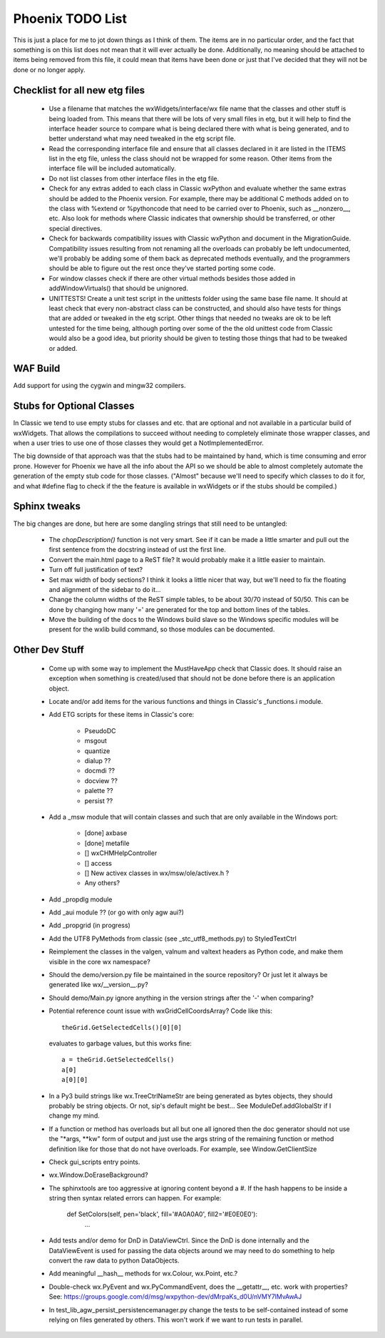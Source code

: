 Phoenix TODO List
=================

This is just a place for me to jot down things as I think of them.
The items are in no particular order, and the fact that something is
on this list does not mean that it will ever actually be done.
Additionally, no meaning should be attached to items being removed
from this file, it could mean that items have been done or just that
I've decided that they will not be done or no longer apply.



Checklist for all new etg files
-------------------------------
    * Use a filename that matches the wxWidgets/interface/wx file name
      that the classes and other stuff is being loaded from.  This
      means that there will be lots of very small files in etg, but it
      will help to find the interface header source to compare what is
      being declared there with what is being generated, and to better
      understand what may need tweaked in the etg script file.

    * Read the corresponding interface file and ensure that all classes
      declared in it are listed in the ITEMS list in the etg file,
      unless the class should not be wrapped for some reason.  Other
      items from the interface file will be included automatically.

    * Do not list classes from other interface files in the etg file.

    * Check for any extras added to each class in Classic wxPython and
      evaluate whether the same extras should be added to the Phoenix
      version.  For example, there may be additional C methods added
      on to the class with %extend or %pythoncode that need to be
      carried over to Phoenix, such as __nonzero__, etc.  Also look
      for methods where Classic indicates that ownership should be
      transferred, or other special directives.

    * Check for backwards compatibility issues with Classic wxPython
      and document in the MigrationGuide. Compatibility issues
      resulting from not renaming all the overloads can probably be
      left undocumented, we'll probably be adding some of them back as
      deprecated methods eventually, and the programmers should be
      able to figure out the rest once they've started porting some
      code.

    * For window classes check if there are other virtual methods
      besides those added in addWindowVirtuals() that should be
      unignored.

    * UNITTESTS!  Create a unit test script in the unittests folder
      using the same base file name.  It should at least check that
      every non-abstract class can be constructed, and should also
      have tests for things that are added or tweaked in the etg
      script.  Other things that needed no tweaks are ok to be left
      untested for the time being, although porting over some of the
      the old unittest code from Classic would also be a good idea, but
      priority should be given to testing those things that had to be
      tweaked or added.




WAF Build
---------
Add support for using the cygwin and mingw32 compilers.


Stubs for Optional Classes
--------------------------

In Classic we tend to use empty stubs for classes and etc. that are optional
and not available in a particular build of wxWidgets.  That allows the
compilations to succeed without needing to completely eliminate those wrapper
classes, and when a user tries to use one of those classes they would get a
NotImplementedError.

The big downside of that approach was that the stubs had to be maintained by
hand, which is time consuming and error prone.  However for Phoenix we have
all the info about the API so we should be able to almost completely automate
the generation of the empty stub code for those classes.  ("Almost" because
we'll need to specify which classes to do it for, and what #define flag to
check if the the feature is available in wxWidgets or if the stubs should be
compiled.)


Sphinx tweaks
-------------

The big changes are done, but here are some dangling strings that still need
to be untangled:

  * The `chopDescription()` function is not very smart. See if it can be made a
    little smarter and pull out the first sentence from the docstring instead
    of ust the first line.

  * Convert the main.html page to a ReST file? It would probably make it a
    little easier to maintain.

  * Turn off full justification of text?

  * Set max width of body sections?  I think it looks a little nicer that way,
    but we'll need to fix the floating and alignment of the sidebar to do
    it...

  * Change the column widths of the ReST simple tables, to be about 30/70 instead
    of 50/50.  This can be done by changing how many '=' are generated for the top
    and bottom lines of the tables.

  * Move the building of the docs to the Windows build slave so the Windows
    specific modules will be present for the wxlib build command, so those
    modules can be documented.
    


Other Dev Stuff
---------------

  * Come up with some way to implement the MustHaveApp check that
    Classic does.  It should raise an exception when something is
    created/used that should not be done before there is an application
    object.

  * Locate and/or add items for the various functions and things in Classic's
    _functions.i module.

  * Add ETG scripts for these items in Classic's core:

      * PseudoDC
      * msgout
      * quantize
      * dialup  ??
      * docmdi  ??
      * docview ??
      * palette ??
      * persist ??

  * Add a _msw module that will contain classes and such that are only
    available in the Windows port:

      * [done] axbase
      * [done] metafile
      * [] wxCHMHelpController
      * [] access
      * [] New activex classes in wx/msw/ole/activex.h ?
      * Any others?

  * Add _propdlg module

  * Add _aui module ??  (or go with only agw aui?)

  * Add _propgrid (in progress)

  * Add the UTF8 PyMethods from classic (see _stc_utf8_methods.py) to StyledTextCtrl

  * Reimplement the classes in the valgen, valnum and valtext headers as
    Python code, and make them visible in the core wx namespace?


  * Should the demo/version.py file be maintained in the source repository?
    Or just let it always be generated like wx/__version__.py?

  * Should demo/Main.py ignore anything in the version strings after the '-'
    when comparing?



  * Potential reference count issue with wxGridCellCoordsArray?  Code
    like this::

        theGrid.GetSelectedCells()[0][0]

    evaluates to garbage values, but this works fine::

        a = theGrid.GetSelectedCells()
        a[0]
        a[0][0]

  * In a Py3 build strings like wx.TreeCtrlNameStr are being generated as
    bytes objects, they should probably be string objects. Or not, sip's
    default might be best... See ModuleDef.addGlobalStr if I change my mind.

  * If a function or method has overloads but all but one all ignored then the
    doc generator should not use the "\*args, \*\*kw" form of output and just use
    the args string of the remaining function or method definition like for
    those that do not have overloads.  For example, see Window.GetClientSize

  * Check gui_scripts entry points.

  * wx.Window.DoEraseBackground?

  * The sphinxtools are too aggressive at ignoring content beyond a #. If the hash
    happens to be inside a string then syntax related errors can happen.  For example:

        def SetColors(self, pen='black', fill='#A0A0A0', fill2='#E0E0E0'):
            ...


  * Add tests and/or demo for DnD in DataViewCtrl. Since the DnD is done
    internally and the DataViewEvent is used for passing the data objects
    around we may need to do something to help convert the raw data to python
    DataObjects.

  * Add meaningful __hash__ methods for wx.Colour, wx.Point, etc.?
    
  * Double-check wx.PyEvent and wx.PyCommandEvent, does the __getattr__,
    etc. work with properties?  See:
    https://groups.google.com/d/msg/wxpython-dev/dMrpaKs_d0U/nVMY7lMvAwAJ

  * In test_lib_agw_persist_persistencemanager.py change the tests to be
    self-contained instead of some relying on files generated by others. This
    won't work if we want to run tests in parallel.




